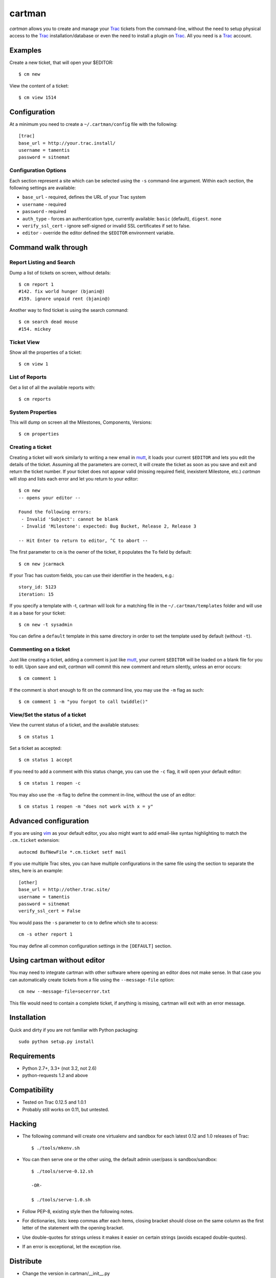 cartman
=======

.. image:: https://travis-ci.org/tamentis/cartman.png

*cartman* allows you to create and manage your Trac_ tickets from the
command-line, without the need to setup physical access to the Trac_
installation/database or even the need to install a plugin on Trac_.  All you
need is a Trac_ account.

Examples
--------
Create a new ticket, that will open your $EDITOR::

    $ cm new

View the content of a ticket::

    $ cm view 1514

Configuration
-------------
At a minimum you need to create a ``~/.cartman/config`` file with the
following::

    [trac]
    base_url = http://your.trac.install/
    username = tamentis
    password = sitnemat

Configuration Options
^^^^^^^^^^^^^^^^^^^^^
Each section represent a site which can be selected using the ``-s``
command-line argument.  Within each section, the following settings are
available:

- ``base_url`` - required, defines the URL of your Trac system
- ``username`` - required
- ``password`` - required
- ``auth_type`` - forces an authentication type, currently available: ``basic``
  (default), ``digest``. ``none``
- ``verify_ssl_cert`` - ignore self-signed or invalid SSL certificates if set
  to false.
- ``editor`` - override the editor defined the ``$EDITOR`` environment
  variable.


Command walk through
--------------------

Report Listing and Search
^^^^^^^^^^^^^^^^^^^^^^^^^
Dump a list of tickets on screen, without details::

    $ cm report 1
    #142. fix world hunger (bjanin@)
    #159. ignore unpaid rent (bjanin@)

Another way to find ticket is using the search command::

    $ cm search dead mouse
    #154. mickey

Ticket View
^^^^^^^^^^^
Show all the properties of a ticket::

    $ cm view 1

List of Reports
^^^^^^^^^^^^^^^
Get a list of all the available reports with::

    $ cm reports

System Properties
^^^^^^^^^^^^^^^^^
This will dump on screen all the Milestones, Components, Versions::

    $ cm properties

Creating a ticket
^^^^^^^^^^^^^^^^^
Creating a ticket will work similarly to writing a new email in mutt_, it loads
your current ``$EDITOR`` and lets you edit the details of the ticket. Assuming
all the parameters are correct, it will create the ticket as soon as you save
and exit and return the ticket number. If your ticket does not appear valid
(missing required field, inexistent Milestone, etc.) *cartman* will stop and
lists each error and let you return to your editor::

    $ cm new
    -- opens your editor --

    Found the following errors:
     - Invalid 'Subject': cannot be blank
     - Invalid 'Milestone': expected: Bug Bucket, Release 2, Release 3

    -- Hit Enter to return to editor, ^C to abort --

The first parameter to ``cm`` is the owner of the ticket, it populates the
``To`` field by default::

    $ cm new jcarmack

If your Trac has custom fields, you can use their identifier in the headers,
e.g.::

    story_id: 5123
    iteration: 15

If you specify a template with -t, cartman will look for a matching file in the
``~/.cartman/templates`` folder and will use it as a base for your ticket::

    $ cm new -t sysadmin

You can define a ``default`` template in this same directory in order to set
the template used by default (without ``-t``).

Commenting on a ticket
^^^^^^^^^^^^^^^^^^^^^^
Just like creating a ticket, adding a comment is just like mutt_, your current
``$EDITOR`` will be loaded on a blank file for you to edit. Upon save and exit,
*cartman* will commit this new comment and return silently, unless an error
occurs::

    $ cm comment 1

If the comment is short enough to fit on the command line, you may use the
``-m`` flag as such::

    $ cm comment 1 -m "you forgot to call twiddle()"

View/Set the status of a ticket
^^^^^^^^^^^^^^^^^^^^^^^^^^^^^^^
View the current status of a ticket, and the available statuses::

    $ cm status 1

Set a ticket as accepted::

    $ cm status 1 accept

If you need to add a comment with this status change, you can use the ``-c``
flag, it will open your default editor::

    $ cm status 1 reopen -c

You may also use the ``-m`` flag to define the comment in-line, without the use
of an editor::

    $ cm status 1 reopen -m "does not work with x = y"

Advanced configuration
----------------------
If you are using vim_ as your default editor, you also might want to add
email-like syntax highlighting to match the ``.cm.ticket`` extension::

    autocmd BufNewFile *.cm.ticket setf mail

If you use multiple Trac sites, you can have multiple configurations in the
same file using the section to separate the sites, here is an example::

    [other]
    base_url = http://other.trac.site/
    username = tamentis
    password = sitnemat
    verify_ssl_cert = False


You would pass the ``-s`` parameter to ``cm`` to define which site to access::

    cm -s other report 1

You may define all common configuration settings in the ``[DEFAULT]`` section.

Using cartman without editor
----------------------------
You may need to integrate cartman with other software where opening an editor
does not make sense.  In that case you can automatically create tickets from
a file using the ``--message-file`` option::

    cm new --message-file=secerror.txt

This file would need to contain a complete ticket, if anything is missing,
cartman will exit with an error message.

Installation
------------
Quick and dirty if you are not familiar with Python packaging::

    sudo python setup.py install

Requirements
------------
- Python 2.7+, 3.3+ (not 3.2, not 2.6)
- python-requests 1.2 and above


Compatibility
-------------
- Tested on Trac 0.12.5 and 1.0.1
- Probably still works on 0.11, but untested.


Hacking
-------
- The following command will create one virtualenv and sandbox for each latest
  0.12 and 1.0 releases of Trac::

    $ ./tools/mkenv.sh

- You can then serve one or the other using, the default admin user/pass is
  sandbox/sandbox::

    $ ./tools/serve-0.12.sh

    -OR-

    $ ./tools/serve-1.0.sh

- Follow PEP-8, existing style then the following notes.
- For dictionaries, lists: keep commas after each items, closing bracket
  should close on the same column as the first letter of the statement with the
  opening bracket.
- Use double-quotes for strings unless it makes it easier on certain strings
  (avoids escaped double-quotes).
- If an error is exceptional, let the exception rise.


Distribute
----------
- Change the version in cartman/__init__.py
- Commit
- Create a tag::

    git tag -a vX.Y.Z -m 'Releasing vX.Y.Z'
    git push --tags

- Download the file from github (release section),
- Sign it::

    gpg --armor --detach-sig cartman-X.Y.Z.tar.gz

- Distribute on Pypi::

    python setup.py sdist upload


.. _Trac: http://trac.edgewall.org/
.. _vim: http://www.vim.org/
.. _mutt: http://www.mutt.org/
